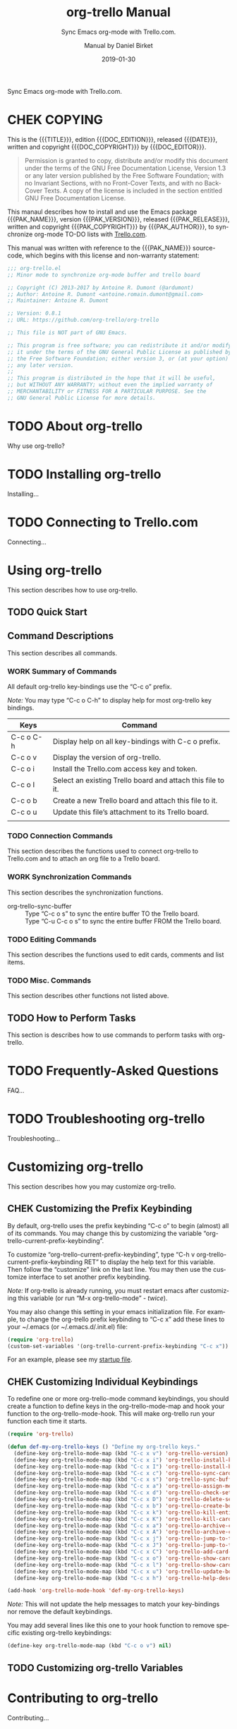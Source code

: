 # -*- mode: org; -*-
# Customize Emacs variable org-export-backends to include texinfo,
# then use “C-c C-e i t” to export this file to org-trello.texi.
#+TITLE: org-trello Manual
:METADATA:
#+DATE: 2019-01-30
#+MACRO: DESCR Sync Emacs org-mode with Trello.com.
#+SUBTITLE: {{{DESCR}}}
#+DESCRIPTION: {{{DESCR}}}
#+AUTHOR: Manual by Daniel Birket
#+SUBAUTHOR: Package by Antoine R. Dumont
#+LANGUAGE: en

#+TEXINFO_FILENAME: org-trello.info
#+TEXINFO_DIR_CATEGORY: Emacs
#+TEXINFO_DIR_TITLE: org-trello
#+TEXINFO_DIR_DESC: Sync Emacs org-mode with Trello.com.
#+TEXINFO_HEADER: @documentdescription
#+TEXINFO_HEADER: Sync Emacs org-mode with Trello.com.
#+TEXINFO_HEADER: @end documentdescription

#+MACRO: PAK_NAME org-trello
#+MACRO: PAK_AUTHOR Antoine Dumont
#+MACRO: PAK_VERSION 0.8.1
#+MACRO: PAK_RELEASE 2018-03-18
#+MACRO: PAK_COPYRIGHT ©2013-2017
#+MACRO: PAK_DOC_URL http://org-trello.github.io
#+MACRO: PAK_SRC_URL https://github.com/org-trello/org-trello

#+MACRO: DOC_EDITION {{{PAK_VERSION}}}.a
#+MACRO: DOC_EDITOR Daniel Birket
#+MACRO: DOC_COPYRIGHT ©2019
#+MACRO: DOC_SRC_URL https://github.com/daniel-birket/org-trello/tree/texinfo/texinfo
:END:
:OPTIONS:
#+OPTIONS: ':nil *:t -:t ::t <:t H:3 \n:nil ^:{} arch:headline
#+OPTIONS: author:t broken-links:nil c:nil creator:nil
#+OPTIONS: d:(not "LOGBOOK") date:t e:t email:nil f:t inline:t num:t
#+OPTIONS: p:nil pri:nil prop:nil stat:t tags:t tasks:t tex:t
#+OPTIONS: timestamp:t title:t toc:t todo:t |:t
#+TODO: TODO(t) NEXT(n) WORK(w) CHEK(c) HOLD(h) | DONE(d) KILL(k)
#+STARTUP: indent
:END:
{{{DESCR}}}

#+TEXINFO: @insertcopying
* CHEK COPYING
  :PROPERTIES:
  :COPYING:  t
  :END:
This is the {{{TITLE}}}, edition {{{DOC_EDITION}}}, released {{{DATE}}},
written and copyright {{{DOC_COPYRIGHT}}} by {{{DOC_EDITOR}}}.

#+BEGIN_QUOTE
Permission is granted to copy, distribute and/or modify this document
under the terms of the GNU Free Documentation License, Version 1.3 or
any later version published by the Free Software Foundation; with no
Invariant Sections, with no Front-Cover Texts, and with no Back-Cover
Texts. A copy of the license is included in the section entitled GNU
Free Documentation License.
#+END_QUOTE

This manaul describes how to install and use the Emacs package
{{{PAK_NAME}}}, version {{{PAK_VERSION}}}, released {{{PAK_RELEASE}}},
written and copyright {{{PAK_COPYRIGHT}}} by {{{PAK_AUTHOR}}},
to synchronize org-mode TO-DO lists with [[https://trello.com][Trello.com]].

This manual was written with reference to the {{{PAK_NAME}}} source-code,
which begins with this license and non-warranty statement:

#+BEGIN_SRC emacs-lisp
;;; org-trello.el 
;; Minor mode to synchronize org-mode buffer and trello board

;; Copyright (C) 2013-2017 by Antoine R. Dumont (@ardumont) 
;; Author: Antoine R. Dumont <antoine.romain.dumont@gmail.com>
;; Maintainer: Antoine R. Dumont

;; Version: 0.8.1
;; URL: https://github.com/org-trello/org-trello

;; This file is NOT part of GNU Emacs.

;; This program is free software; you can redistribute it and/or modify
;; it under the terms of the GNU General Public License as published by
;; the Free Software Foundation; either version 3, or (at your option)
;; any later version.
;;
;; This program is distributed in the hope that it will be useful,
;; but WITHOUT ANY WARRANTY; without even the implied warranty of
;; MERCHANTABILITY or FITNESS FOR A PARTICULAR PURPOSE. See the
;; GNU General Public License for more details.
#+END_SRC

* TODO About org-trello
:PROPERTIES:
:ALT_TITLE: About
:DESCRIPTION: About org-trello
:END:
Why use org-trello?
* TODO Installing org-trello
  :PROPERTIES:
  :ALT_TITLE: Installing
  :DESCRIPTION: Installing org-trello
  :END:
#+CINDEX: org-trello, installing
Installing…
* TODO Connecting to Trello.com
  :PROPERTIES:
  :ALT_TITLE: Connecting
  :DESCRIPTION: Connecting to Trello.com
  :END:
#+CINDEX: trello.com, connecting
Connecting…
* Using org-trello
  :PROPERTIES:
  :ALT_TITLE: Using
  :DESCRIPTION: Using org-trello
  :END:
#+CINDEX: org-trello, using
This section describes how to use org-trello.
** TODO Quick Start
:PROPERTIES:
:ALT_TITLE: Quick Start
:DESCRIPTION: First Steps with org-trello
:END:
** Command Descriptions
:PROPERTIES:
:ALT_TEXT: Commands
:DESCRIPTION: Command Descriptions
:END:
This section describes all commands.
*** WORK Summary of Commands
:PROPERTIES:
:ALT_TITLE: Summary
:DESCRIPTION: Summary of Commands
:END:
All default org-trello key-bindings use the “C-c o” prefix.

#+KINDEX: C-c o C-h
/Note:/ You may type “C-c o C-h” to display help for most org-trello
key bindings.

| Keys      | Command                                                     |
|-----------+-------------------------------------------------------------|
| C-c o C-h | Display help on all key-bindings with C-c o prefix.         |
| C-c o v   | Display the version of org-trello.                          |
|-----------+-------------------------------------------------------------|
| C-c o i   | Install the Trello.com access key and token.                |
| C-c o I   | Select an existing Trello board and attach this file to it. |
| C-c o b   | Create a new Trello board and attach this file to it.       |
| C-c o u   | Update this file’s attachment to its Trello board.          |
|           |                                                             |
*** TODO Connection Commands
:PROPERTIES:
:ALT_TITLE: Connection Cmds
:DESCRIPTION: Connection Commands
:END:
This section describes the functions used to connect org-trello to
Trello.com and to attach an org file to a Trello board.
*** WORK Synchronization Commands
:PROPERTIES:
:ALT_TITLE: Synch Cmds
:DESCRIPTION: Synchronization Commands
:END:
This section describes the synchronization functions.

#+KINDEX: C-c o s
#+KINDEX: C-u C-c o s
#+ATTR_TEXINFO: :table-type ftable :indic code
- org-trello-sync-buffer :: 
  Type “C-c o s” to sync the entire buffer TO the Trello board.\\
  Type “C-u C-c o s” to sync the entire buffer FROM the Trello board.
*** TODO Editing Commands
:PROPERTIES:
:ALT_TITLE: Editing Cmds
:DESCRIPTION: Editing Commands
:END:
This section describes the functions used to edit cards, comments and
list items.
*** TODO Misc. Commands
:PROPERTIES:
:ALT_TITLE: Misc Cmds
:DESCRIPTION: Misc. Commands
:END:
This section describes other functions not listed above.

** TODO How to Perform Tasks
:PROPERTIES:
:ALT_TITLE: How to…
:DESCRIPTION: How to Perform Tasks
:END:
This section is describes how to use commands to perform tasks with org-trello.
* TODO Frequently-Asked Questions
  :PROPERTIES:
  :ALT_TITLE: FAQ
  :DESCRIPTION: Frequently-Asked Questions
  :END:
#+CINDEX: FAQ
FAQ…
* TODO Troubleshooting org-trello
  :PROPERTIES:
  :ALT_TITLE: Troubleshooting
  :DESCRIPTION: Troubleshooting org-trello
  :END:
#+CINDEX: troubleshooting
#+CINDEX: errors
Troubleshooting…
* Customizing org-trello
  :PROPERTIES:
  :ALT_TITLE: Customizing
  :DESCRIPTION: Customizing org-trello
  :END:
#+CINDEX: customizing
This section describes how you may customize org-trello.
** CHEK Customizing the Prefix Keybinding
:PROPERTIES:
:ALT_TITLE: Prefix Keys
:DESCRIPTION: Customizing the Prefix Keybinding
:END:
#+VINDEX: org-trello-current-prefix-keybinding
By default, org-trello uses the prefix keybinding “C-c o” to begin
(almost) all of its commands. You may change this by customizing the
variable “org-trello-current-prefix-keybinding”.

To customize “org-trello-current-prefix-keybinding”, type “C-h v
org-trello-current-prefix-keybinding RET” to display the help text for this
variable. Then follow the “customize” link on the last line. You
may then use the customize interface to set another prefix keybinding.

/Note:/ If org-trello is already running, you must restart emacs after
customizing this variable (or run “M-x org-trello-mode” - /twice/).

You may also change this setting in your emacs initialization file.
For example, to change the org-trello prefix keybinding to “C-c x” add
these lines to your ~/.emacs (or ~/.emacs.d/.init.el) file:

#+BEGIN_SRC emacs-lisp
  (require 'org-trello)
  (custom-set-variables '(org-trello-current-prefix-keybinding "C-c x"))
#+END_SRC

For an example, please see my [[https://github.com/ardumont/orgmode-pack/blob/master/orgmode-pack.el#L57][startup file]].

** CHEK Customizing Individual Keybindings
:PROPERTIES:
:ALT_TITLE: Individual Keys
:DESCRIPTION: Customizing Individual Key Bindings
:END:
#+VINDEX: org-trello-mode-map
To redefine one or more org-trello-mode command keybindings, you should create a
function to define keys in the org-trello-mode-map and hook your
function to the org-trello-mode-hook. This will make org-trello run
your function each time it starts.

#+BEGIN_SRC emacs-lisp
  (require 'org-trello)

  (defun def-my-org-trello-keys () "Define my org-trello keys."
    (define-key org-trello-mode-map (kbd "C-c x v") 'org-trello-version)
    (define-key org-trello-mode-map (kbd "C-c x i") 'org-trello-install-key-and-token)
    (define-key org-trello-mode-map (kbd "C-c x I") 'org-trello-install-board-metadata)
    (define-key org-trello-mode-map (kbd "C-c x c") 'org-trello-sync-card)
    (define-key org-trello-mode-map (kbd "C-c x s") 'org-trello-sync-buffer)
    (define-key org-trello-mode-map (kbd "C-c x a") 'org-trello-assign-me)
    (define-key org-trello-mode-map (kbd "C-c x d") 'org-trello-check-setup)
    (define-key org-trello-mode-map (kbd "C-c x D") 'org-trello-delete-setup)
    (define-key org-trello-mode-map (kbd "C-c x b") 'org-trello-create-board-and-install-metadata)
    (define-key org-trello-mode-map (kbd "C-c x k") 'org-trello-kill-entity)
    (define-key org-trello-mode-map (kbd "C-c x K") 'org-trello-kill-cards)
    (define-key org-trello-mode-map (kbd "C-c x a") 'org-trello-archive-card)
    (define-key org-trello-mode-map (kbd "C-c x A") 'org-trello-archive-cards)
    (define-key org-trello-mode-map (kbd "C-c x j") 'org-trello-jump-to-trello-card)
    (define-key org-trello-mode-map (kbd "C-c x J") 'org-trello-jump-to-trello-board)
    (define-key org-trello-mode-map (kbd "C-c x C") 'org-trello-add-card-comments)
    (define-key org-trello-mode-map (kbd "C-c x o") 'org-trello-show-card-comments)
    (define-key org-trello-mode-map (kbd "C-c x l") 'org-trello-show-card-labels)
    (define-key org-trello-mode-map (kbd "C-c x u") 'org-trello-update-board-metadata)
    (define-key org-trello-mode-map (kbd "C-c x h") 'org-trello-help-describing-bindings))

  (add-hook 'org-trello-mode-hook 'def-my-org-trello-keys)
#+END_SRC

/Note:/ This will not update the help messages to match your
key-bindings nor remove the default keybindings.

You may add several lines like this one to your hook function to
remove specific existing org-trello keybindings:

#+BEGIN_SRC emacs-lisp
    (define-key org-trello-mode-map (kbd "C-c o v") nil)
#+END_SRC

** TODO Customizing org-trello Variables
:PROPERTIES:
:ALT_TITLE: Variables
:DESCRIPTION: Customizing Variables
:END:

* Contributing to org-trello
  :PROPERTIES:
  :ALT_TITLE: Contributing
  :DESCRIPTION: Contributing to org-trello
  :END:
#+CINDEX: contributing
Contributing…
** CHEK Credits
:PROPERTIES:
:ALT_TITLE: Credits
:DESCRIPTION: Contributor Credits
:END:
#+CINDEX: credits
#+CINDEX: contributors

Many thanks to all the [[https://github.com/org-trello/org-trello/graphs/contributors][contributors]] to org-trello, including:

- [[https://github.com/dtebbs][@dtebbs]]        :: [[https://github.com/org-trello/org-trello/pull/173][PR - fix on the card description]]
- [[https://github.com/jasom][@jasom]]         :: [[https://github.com/org-trello/org-trello/pull/175][PR - improvements on the trello card's description rendering]].
- [[https://github.com/nicferrier][@nicferrier]]    :: [[http://marmalade-repo.org/][marmalade]], [[https://github.com/nicferrier/elnode][elnode]], [[http://nic.ferrier.me.uk/blog/2012_07/emacs-packages-for-programmers][emacs clean install]]...
- [[https://twitter.com/nicolas_roche][@nicolas_roche]] :: logo and the multiple suggestions regarding the web design part.
- [[https://twitter.com/nmassyl][@nmassyl]]       :: multiple exchanges on design and functionalities.
- [[https://github.com/purcell][@purcell]]       :: various discussions, suggestions regarding packaging on [[http://melpa.milkbox.net/][Melpa]]
- [[https://github.com/puzan][@puzan]]         :: org-trello's el-get recipe

and thanks to all those that opened [[https://github.com/org-trello/org-trello/issues][issues]] or [[https://github.com/org-trello/org-trello/pulls][pull requests]].

Also, thank you to the entire free-software community world-wide, including the
creators and contributors of Emacs and org-mode.

** CHEK Release Notes
:PROPERTIES:
:ALT_TITLE: Releases
:DESCRIPTION: Release Notes History
:END:
#+CINDEX: release notes
#+CINDEX: version history
The separate [[file:release-notes.org][release-notes file]] records the primary changes in each
release of org-trello. Please also see the [[https://github.com/org-trello/org-trello][repository]] on GitHub for a
detailed history.

* DONE GNU General Public License
CLOSED: [2019-02-01 Fri 20:21]
:PROPERTIES:
:ALT_TITLE: GNU GPL
:DESCRIPTION: GNU General Public License
:APPENDIX: t
:END:
#+CINDEX: license, software
#+TEXINFO: @include gpl.texi
* DONE GNU Free Documentation License
CLOSED: [2019-02-01 Fri 20:21]
:PROPERTIES:
:ALT_TITLE: GNU FDL
:DESCRIPTION: GNU Free Documentation License
:APPENDIX: t
:END:
#+CINDEX: license, manual
#+TEXINFO: @include fdl.texi
* Indices
:PROPERTIES:
:ALT_TITLE: Indices
:DESCRIPTION: Indices
:APPENDIX: t
:END:
This section contains the concepts, commands, functions and variables indices.
** Concepts Index
:PROPERTIES:
:INDEX: cp
:ALT_TITLE: Concepts
:DESCRIPTION: Concepts Index
:APPENDIX: t
:END:
** Commands Index
:PROPERTIES:
:INDEX: ky
:ALT_TITLE: Command Index
:DESCRIPTION: Commands Index
:APPENDIX: t
:END:
** Functions Index
:PROPERTIES:
:INDEX: fn
:ALT_TITLE: Functions
:DESCRIPTION: Functions Index
:APPENDIX: t
:END:
** Variables Index
:PROPERTIES:
:INDEX: vr
:ALT_TITLE: Variables
:DESCRIPTION: Variables Index
:APPENDIX: t
:END:

